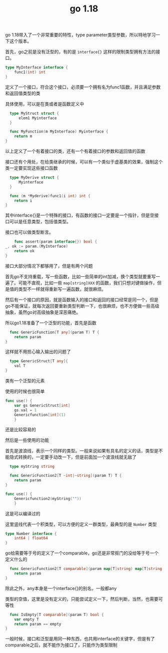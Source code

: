 #+TITLE: go 1.18
#+TAGS[]: go

go 1.18带入了一个非常重要的特性，type parameter类型参数，所以特地学习一下这个版本。

首先，go之前是没有泛型的，有的是 ~interface{}~ 这样的限制类型拥有方法的接口。

#+BEGIN_SRC go
  type MyInterface interface {
	  func1(int) int
  }
#+END_SRC

定义了一个接口，符合这个接口，必须要一个拥有名为func1函数，并且满足参数和返回值类型的类

具体使用，可以是在类或者是函数定义中

#+BEGIN_SRC go
    type MyStruct struct {
	    elem1 Myinterface
    }
  
    func MyFunction(m MyInterface) Myinterface {
	  return m
  }  
#+END_SRC

以上定义了一个有着接口的类，还有一个有着接口的参数和返回值的函数

接口还有个用处，在给类继承的时候，可以有一个类似于虚基类的效果，强制这个类一定要实现这些接口函数

#+BEGIN_SRC go
    type MyDerive struct {
	    Myinterface
    }
  
    func (m *Myderive)func1(i int) int {
	  return i
  }  
#+END_SRC

其中interface{}是一个特殊的接口，有函数的接口一定要是一个指针，但是空接口可以是任意类型，包括值类型。

接口也可以做类型断言。

#+BEGIN_SRC go
      func assert(param interface{}) bool {
  _, ok := param.(MyInterface)
	  return ok
  }
#+END_SRC

接口大部分情况下都够用了，但是有两个问题

首先go不支持重载，写一些函数，比如一些简单的int加减，换个类型就要重写一遍了。可能不直观，比如一些 ~map[string]XXX~ 的函数，我们只想对键做操作，但是值的类型不一样就得重新写一遍函数，就很麻烦。

然后有一个接口的原因，就是函数输入的接口和返回的接口经常是同一个，但是go不能保证，就每次返回要重新类型判断一下，也很麻烦，也不方便做一些高级抽象，虽然go对高级抽象是深恶痛绝。

所以go1.18准备了一个泛型的功能，首先是函数

#+BEGIN_SRC go  
    func GenericFunction[T any](param T) T {
	  return param
  }
#+END_SRC

这样就不用担心输入输出的问题了

#+BEGIN_SRC go  
    type GenericStruct[T any]{
	  val T
  }
#+END_SRC

类有一个泛型的元素

使用的时候也很简单

#+BEGIN_SRC go  
  func use() {
	  var gs GenericStruct[int]
	  gs.val = 1
	  Genericfunction[int](1)
	  }
#+END_SRC

还是比较容易的

然后是一些使用的功能

首先是波浪线，表示一个同样的类型。一般来说如果有具名的定义的话，类型是不能隐式转换的，一定要手动改一下，但是前面加一个波浪线就无敌了

#+BEGIN_SRC go  
    type myString string
  
    func GenericFunction2[T ~int|~string](param T) T {
	  return param
  }  
  
  func use() {
	  Genericfunction2(myString(""))
	  }
#+END_SRC

这是可以编译过的

这里竖线代表一个积类型，可以方便的定义一群类型，最典型的是 ~Number~ 类型

#+BEGIN_SRC go
  type Number interface {
      int64 | float64
  }
#+END_SRC

go给需要等于号的定义了一个comparable，go还是非常抠门的没给等于号一个定义什么的

#+BEGIN_SRC go
    func GenericFunction2[T comparable](param map[T]string) map[T]string {
	  return param
  }
#+END_SRC

除此之外，any本身是一个interface{}的别名，一般都any

类型的空值，这里是没有定义的，只能尝试定义一下，然后判断，当然，也需要可等性

#+BEGIN_SRC go
    func IsEmpty[T comparable](param T) bool {
	  var empty T
	  return param == empty
  }
#+END_SRC

一般时候，接口和泛型是用同一种东西，也共用interface的关键字，但是有了comparable之后，就不能作为接口了，只能作为类型限制
